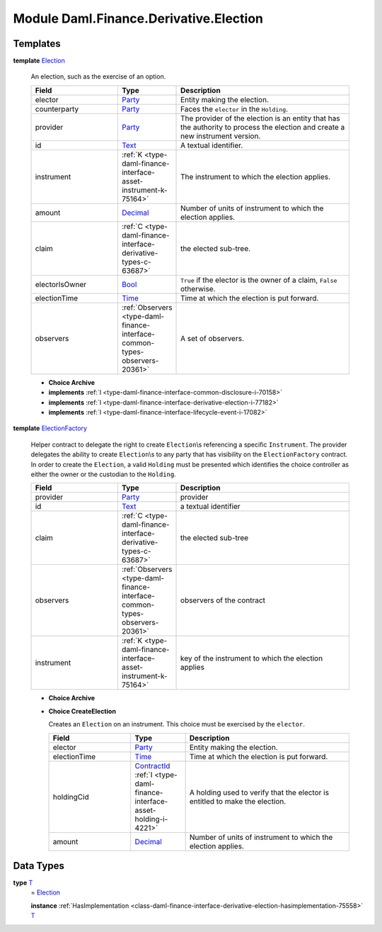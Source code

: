 .. Copyright (c) 2022 Digital Asset (Switzerland) GmbH and/or its affiliates. All rights reserved.
.. SPDX-License-Identifier: Apache-2.0

.. _module-daml-finance-derivative-election-11001:

Module Daml.Finance.Derivative.Election
=======================================

Templates
---------

.. _type-daml-finance-derivative-election-election-47518:

**template** `Election <type-daml-finance-derivative-election-election-47518_>`_

  An election, such as the exercise of an option\.
  
  .. list-table::
     :widths: 15 10 30
     :header-rows: 1
  
     * - Field
       - Type
       - Description
     * - elector
       - `Party <https://docs.daml.com/daml/stdlib/Prelude.html#type-da-internal-lf-party-57932>`_
       - Entity making the election\.
     * - counterparty
       - `Party <https://docs.daml.com/daml/stdlib/Prelude.html#type-da-internal-lf-party-57932>`_
       - Faces the ``elector`` in the ``Holding``\.
     * - provider
       - `Party <https://docs.daml.com/daml/stdlib/Prelude.html#type-da-internal-lf-party-57932>`_
       - The provider of the election is an entity that has the authority to process the election and create a new instrument version\.
     * - id
       - `Text <https://docs.daml.com/daml/stdlib/Prelude.html#type-ghc-types-text-51952>`_
       - A textual identifier\.
     * - instrument
       - :ref:`K <type-daml-finance-interface-asset-instrument-k-75164>`
       - The instrument to which the election applies\.
     * - amount
       - `Decimal <https://docs.daml.com/daml/stdlib/Prelude.html#type-ghc-types-decimal-18135>`_
       - Number of units of instrument to which the election applies\.
     * - claim
       - :ref:`C <type-daml-finance-interface-derivative-types-c-63687>`
       - the elected sub\-tree\.
     * - electorIsOwner
       - `Bool <https://docs.daml.com/daml/stdlib/Prelude.html#type-ghc-types-bool-66265>`_
       - ``True`` if the elector is the owner of a claim, ``False`` otherwise\.
     * - electionTime
       - `Time <https://docs.daml.com/daml/stdlib/Prelude.html#type-da-internal-lf-time-63886>`_
       - Time at which the election is put forward\.
     * - observers
       - :ref:`Observers <type-daml-finance-interface-common-types-observers-20361>`
       - A set of observers\.
  
  + **Choice Archive**
    

  + **implements** :ref:`I <type-daml-finance-interface-common-disclosure-i-70158>`
  
  + **implements** :ref:`I <type-daml-finance-interface-derivative-election-i-77182>`
  
  + **implements** :ref:`I <type-daml-finance-interface-lifecycle-event-i-17082>`

.. _type-daml-finance-derivative-election-electionfactory-92193:

**template** `ElectionFactory <type-daml-finance-derivative-election-electionfactory-92193_>`_

  Helper contract to delegate the right to create ``Election``\\s referencing a specific ``Instrument``\.
  The provider delegates the ability to create ``Election``\\s to any party that has visibility on the ``ElectionFactory`` contract\. In order to create the ``Election``, a valid ``Holding`` must be presented which identifies the choice controller as either the owner or the custodian to the ``Holding``\.
  
  .. list-table::
     :widths: 15 10 30
     :header-rows: 1
  
     * - Field
       - Type
       - Description
     * - provider
       - `Party <https://docs.daml.com/daml/stdlib/Prelude.html#type-da-internal-lf-party-57932>`_
       - provider
     * - id
       - `Text <https://docs.daml.com/daml/stdlib/Prelude.html#type-ghc-types-text-51952>`_
       - a textual identifier
     * - claim
       - :ref:`C <type-daml-finance-interface-derivative-types-c-63687>`
       - the elected sub\-tree
     * - observers
       - :ref:`Observers <type-daml-finance-interface-common-types-observers-20361>`
       - observers of the contract
     * - instrument
       - :ref:`K <type-daml-finance-interface-asset-instrument-k-75164>`
       - key of the instrument to which the election applies
  
  + **Choice Archive**
    
  
  + **Choice CreateElection**
    
    Creates an ``Election`` on an instrument\. This choice must be exercised by the ``elector``\.
    
    .. list-table::
       :widths: 15 10 30
       :header-rows: 1
    
       * - Field
         - Type
         - Description
       * - elector
         - `Party <https://docs.daml.com/daml/stdlib/Prelude.html#type-da-internal-lf-party-57932>`_
         - Entity making the election\.
       * - electionTime
         - `Time <https://docs.daml.com/daml/stdlib/Prelude.html#type-da-internal-lf-time-63886>`_
         - Time at which the election is put forward\.
       * - holdingCid
         - `ContractId <https://docs.daml.com/daml/stdlib/Prelude.html#type-da-internal-lf-contractid-95282>`_ :ref:`I <type-daml-finance-interface-asset-holding-i-4221>`
         - A holding used to verify that the elector is entitled to make the election\.
       * - amount
         - `Decimal <https://docs.daml.com/daml/stdlib/Prelude.html#type-ghc-types-decimal-18135>`_
         - Number of units of instrument to which the election applies\.

Data Types
----------

.. _type-daml-finance-derivative-election-t-54254:

**type** `T <type-daml-finance-derivative-election-t-54254_>`_
  \= `Election <type-daml-finance-derivative-election-election-47518_>`_
  
  **instance** :ref:`HasImplementation <class-daml-finance-interface-derivative-election-hasimplementation-75558>` `T <type-daml-finance-derivative-election-t-54254_>`_

